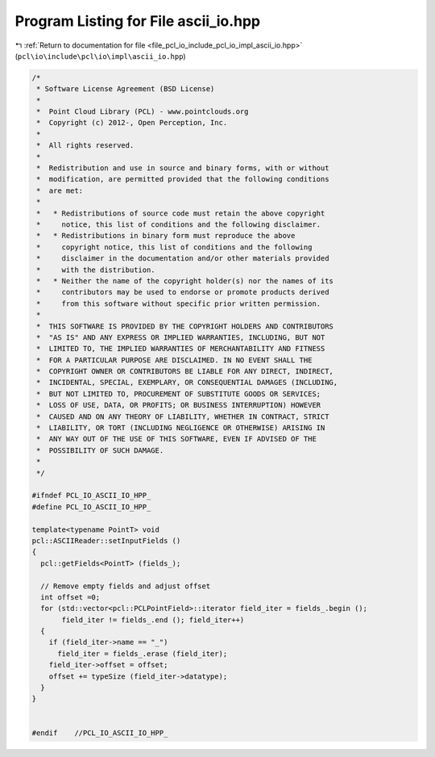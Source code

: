 
.. _program_listing_file_pcl_io_include_pcl_io_impl_ascii_io.hpp:

Program Listing for File ascii_io.hpp
=====================================

|exhale_lsh| :ref:`Return to documentation for file <file_pcl_io_include_pcl_io_impl_ascii_io.hpp>` (``pcl\io\include\pcl\io\impl\ascii_io.hpp``)

.. |exhale_lsh| unicode:: U+021B0 .. UPWARDS ARROW WITH TIP LEFTWARDS

.. code-block:: cpp

   /*
    * Software License Agreement (BSD License)
    *
    *  Point Cloud Library (PCL) - www.pointclouds.org
    *  Copyright (c) 2012-, Open Perception, Inc.
    *
    *  All rights reserved.
    *
    *  Redistribution and use in source and binary forms, with or without
    *  modification, are permitted provided that the following conditions
    *  are met:
    *
    *   * Redistributions of source code must retain the above copyright
    *     notice, this list of conditions and the following disclaimer.
    *   * Redistributions in binary form must reproduce the above
    *     copyright notice, this list of conditions and the following
    *     disclaimer in the documentation and/or other materials provided
    *     with the distribution.
    *   * Neither the name of the copyright holder(s) nor the names of its
    *     contributors may be used to endorse or promote products derived
    *     from this software without specific prior written permission.
    *
    *  THIS SOFTWARE IS PROVIDED BY THE COPYRIGHT HOLDERS AND CONTRIBUTORS
    *  "AS IS" AND ANY EXPRESS OR IMPLIED WARRANTIES, INCLUDING, BUT NOT
    *  LIMITED TO, THE IMPLIED WARRANTIES OF MERCHANTABILITY AND FITNESS
    *  FOR A PARTICULAR PURPOSE ARE DISCLAIMED. IN NO EVENT SHALL THE
    *  COPYRIGHT OWNER OR CONTRIBUTORS BE LIABLE FOR ANY DIRECT, INDIRECT,
    *  INCIDENTAL, SPECIAL, EXEMPLARY, OR CONSEQUENTIAL DAMAGES (INCLUDING,
    *  BUT NOT LIMITED TO, PROCUREMENT OF SUBSTITUTE GOODS OR SERVICES;
    *  LOSS OF USE, DATA, OR PROFITS; OR BUSINESS INTERRUPTION) HOWEVER
    *  CAUSED AND ON ANY THEORY OF LIABILITY, WHETHER IN CONTRACT, STRICT
    *  LIABILITY, OR TORT (INCLUDING NEGLIGENCE OR OTHERWISE) ARISING IN
    *  ANY WAY OUT OF THE USE OF THIS SOFTWARE, EVEN IF ADVISED OF THE
    *  POSSIBILITY OF SUCH DAMAGE.
    *
    */
   
   #ifndef PCL_IO_ASCII_IO_HPP_
   #define PCL_IO_ASCII_IO_HPP_
   
   template<typename PointT> void
   pcl::ASCIIReader::setInputFields ()
   {
     pcl::getFields<PointT> (fields_);
   
     // Remove empty fields and adjust offset
     int offset =0;
     for (std::vector<pcl::PCLPointField>::iterator field_iter = fields_.begin ();
          field_iter != fields_.end (); field_iter++)
     {
       if (field_iter->name == "_") 
         field_iter = fields_.erase (field_iter);
       field_iter->offset = offset;
       offset += typeSize (field_iter->datatype);
     }
   }
   
   
   #endif    //PCL_IO_ASCII_IO_HPP_
